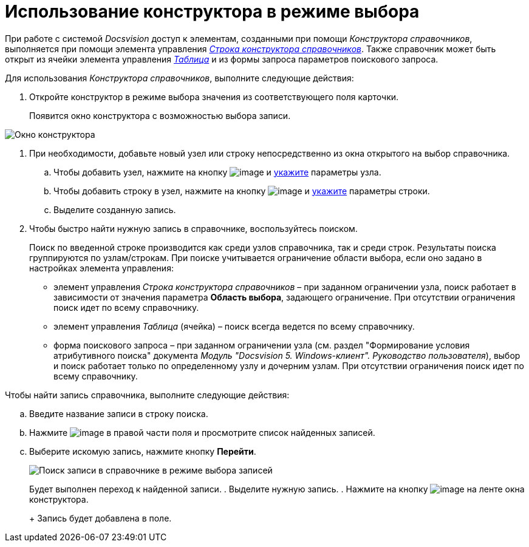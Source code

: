 = Использование конструктора в режиме выбора

При работе с системой _Docsvision_ доступ к элементам, созданными при помощи _Конструктора справочников_, выполняется при помощи элемента управления xref:lay_Elements_DirectoryDesignerRow.adoc[_Строка конструктора справочников_]. Также справочник может быть открыт из ячейки элемента управления xref:lay_Elements_Table.adoc[_Таблица_] и из формы запроса параметров поискового запроса.

Для использования _Конструктора справочников_, выполните следующие действия:

. Откройте конструктор в режиме выбора значения из соответствующего поля карточки.
+
Появится окно конструктора с возможностью выбора записи.

image::dir_Opened_for_selection.png[Окно конструктора, открытого на выбор]
. При необходимости, добавьте новый узел или строку непосредственно из окна открытого на выбор справочника.
[loweralpha]
.. Чтобы добавить узел, нажмите на кнопку image:buttons/dir_Add_node.png[image] и xref:dir_Node_add.adoc[укажите] параметры узла.
.. Чтобы добавить строку в узел, нажмите на кнопку image:buttons/dir_Add_line.png[image] и xref:dir_Line_add.adoc[укажите] параметры строки.
.. Выделите созданную запись.
. Чтобы быстро найти нужную запись в справочнике, воспользуйтесь поиском.
+
Поиск по введенной строке производится как среди узлов справочника, так и среди строк. Результаты поиска группируются по узлам/строкам. При поиске учитывается ограничение области выбора, если оно задано в настройках элемента управления:

* элемент управления _Строка конструктора справочников_ – при заданном ограничении узла, поиск работает в зависимости от значения параметра *Область выбора*, задающего ограничение. При отсутствии ограничения поиск идет по всему справочнику.
* элемент управления _Таблица_ (ячейка) – поиск всегда ведется по всему справочнику.
* форма поискового запроса – при заданном ограничении узла (см. раздел "Формирование условия атрибутивного поиска" документа _Модуль "Docsvision 5. Windows-клиент". Руководство пользователя_), выбор и поиск работает только по определенному узлу и дочерним узлам. При отсутствии ограничения поиск идет по всему справочнику.

Чтобы найти запись справочника, выполните следующие действия:
[loweralpha]
.. Введите название записи в строку поиска.
.. Нажмите image:buttons/dir_arrow_dawn_grey.png[image] в правой части поля и просмотрите список найденных записей.
.. Выберите искомую запись, нажмите кнопку *Перейти*.
+
image::dir_Opened_for_selection_search.png[Поиск записи в справочнике в режиме выбора записей]
+
Будет выполнен переход к найденной записи.
. Выделите нужную запись.
. Нажмите на кнопку image:buttons/dir_Check.png[image] на ленте окна конструктора.
+
Запись будет добавлена в поле.
